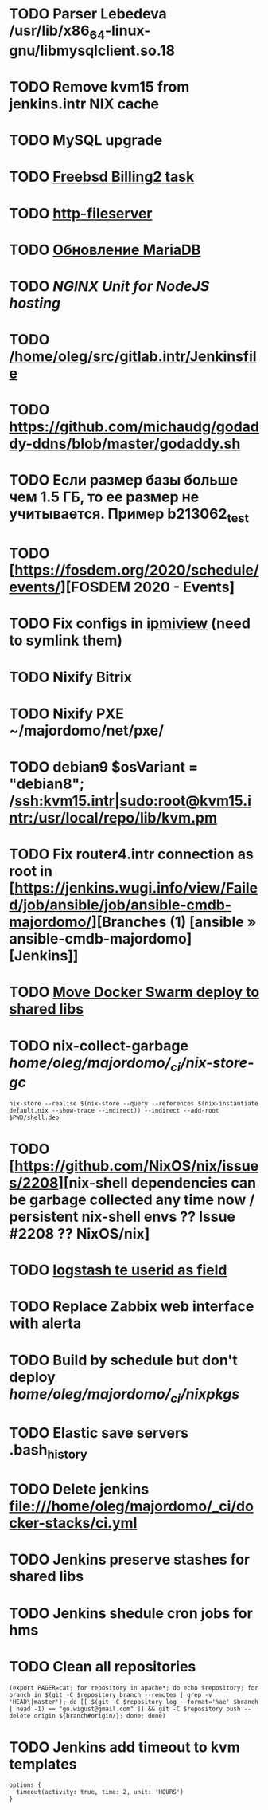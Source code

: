 * TODO Parser Lebedeva /usr/lib/x86_64-linux-gnu/libmysqlclient.so.18
  SCHEDULED: <2020-01-20 Mon> DEADLINE: <2020-01-20 Mon>
* TODO Remove kvm15 from jenkins.intr NIX cache
  SCHEDULED: <2020-02-21 Fri>
* TODO MySQL upgrade
  SCHEDULED: <2020-01-31 Fri>
* TODO [[https://billing2.intr/vds/queue/item/257839][Freebsd Billing2 task]]
  SCHEDULED: <2020-01-20 Mon>
* TODO [[/home/oleg/majordomo/webservices/http-fileserver/][http-fileserver]]
  SCHEDULED: <2020-01-20 Mon>
* TODO [[http://redmine.intr/issues/8833][Обновление MariaDB]]
  SCHEDULED: <2020-01-31 Fri>
* TODO [[NGINX Unit for NodeJS hosting]]
  SCHEDULED: <2020-01-24 Fri>
* TODO [[/home/oleg/src/gitlab.intr/Jenkinsfile]]
  SCHEDULED: <2020-01-26 Sun>
* TODO [[https://github.com/michaudg/godaddy-ddns/blob/master/godaddy.sh]]
  SCHEDULED: <2020-01-26 Sun>
* TODO Если размер базы больше чем 1.5 ГБ, то ее размер не учитывается. Пример b213062_test
  SCHEDULED: <2020-01-31 Fri>
* TODO [https://fosdem.org/2020/schedule/events/][FOSDEM 2020 - Events]
  SCHEDULED: <2020-02-09 Sun>
* TODO Fix configs in [[https://gitlab.intr/utils/ipmiview][ipmiview]] (need to symlink them)
  SCHEDULED: <2020-02-25 Tue>
* TODO Nixify Bitrix
  SCHEDULED: <2020-08-31 Mon>
* TODO Nixify PXE ~/majordomo/net/pxe/
  SCHEDULED: <2020-12-13 Sun>
* TODO debian9 $osVariant   = "debian8"; /ssh:kvm15.intr|sudo:root@kvm15.intr:/usr/local/repo/lib/kvm.pm
  SCHEDULED: <2020-02-05 Wed>
* TODO Fix router4.intr connection as root in [https://jenkins.wugi.info/view/Failed/job/ansible/job/ansible-cmdb-majordomo/][Branches (1) [ansible » ansible-cmdb-majordomo] [Jenkins]]
  SCHEDULED: <2020-02-23 Sun>
* TODO [[/home/oleg/majordomo/mail/freshclam/Jenkinsfile][Move Docker Swarm deploy to shared libs]]
  SCHEDULED: <2020-02-24 Mon>
* TODO nix-collect-garbage /home/oleg/majordomo/_ci/nix-store-gc/
  SCHEDULED: <2020-03-02 Mon>
#+begin_example
  nix-store --realise $(nix-store --query --references $(nix-instantiate default.nix --show-trace --indirect)) --indirect --add-root $PWD/shell.dep
#+end_example
* TODO [https://github.com/NixOS/nix/issues/2208][nix-shell dependencies can be garbage collected any time now / persistent nix-shell envs ?? Issue #2208 ?? NixOS/nix]
  SCHEDULED: <2020-03-09 Mon>
* TODO [[https://kibana.intr/goto/5b656d4c6b23e85df3a38a9aeb9744e9][logstash te userid as field]]
  SCHEDULED: <2020-03-08 Sun>
* TODO Replace Zabbix web interface with alerta 
  SCHEDULED: <2020-03-08 Sun>
* TODO Build by schedule but don't deploy /home/oleg/majordomo/_ci/nixpkgs/
  SCHEDULED: <2020-03-22 Sun>
* TODO Elastic save servers .bash_history
  SCHEDULED: <2020-03-31 Tue>
* TODO Delete jenkins file:///home/oleg/majordomo/_ci/docker-stacks/ci.yml
  SCHEDULED: <2020-03-02 Mon>
* TODO Jenkins preserve stashes for shared libs
  SCHEDULED: <2020-03-08 Sun>
* TODO Jenkins shedule cron jobs for hms
  SCHEDULED: <2020-03-31 Tue>
* TODO Clean all repositories
  SCHEDULED: <2020-03-08 Sun>
: (export PAGER=cat; for repository in apache*; do echo $repository; for branch in $(git -C $repository branch --remotes | grep -v 'HEAD\|master'); do [[ $(git -C $repository log --format='%ae' $branch | head -1) == "go.wigust@gmail.com" ]] && git -C $repository push --delete origin ${branch#origin/}; done; done)
* TODO Jenkins add timeout to kvm templates
  SCHEDULED: <2020-03-02 Mon>
  #+begin_example
    options {
      timeout(activity: true, time: 2, unit: 'HOURS')
    }
  #+end_example
